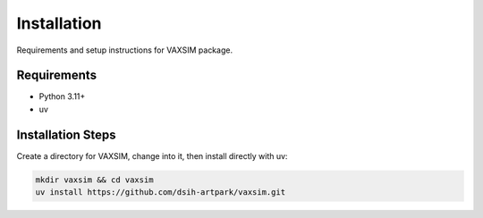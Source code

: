 Installation
============

Requirements and setup instructions for VAXSIM package.

Requirements
-----------
* Python 3.11+
* uv

Installation Steps
---------------
Create a directory for VAXSIM, change into it, then install directly with uv:

.. code-block:: bash

    mkdir vaxsim && cd vaxsim
    uv install https://github.com/dsih-artpark/vaxsim.git

